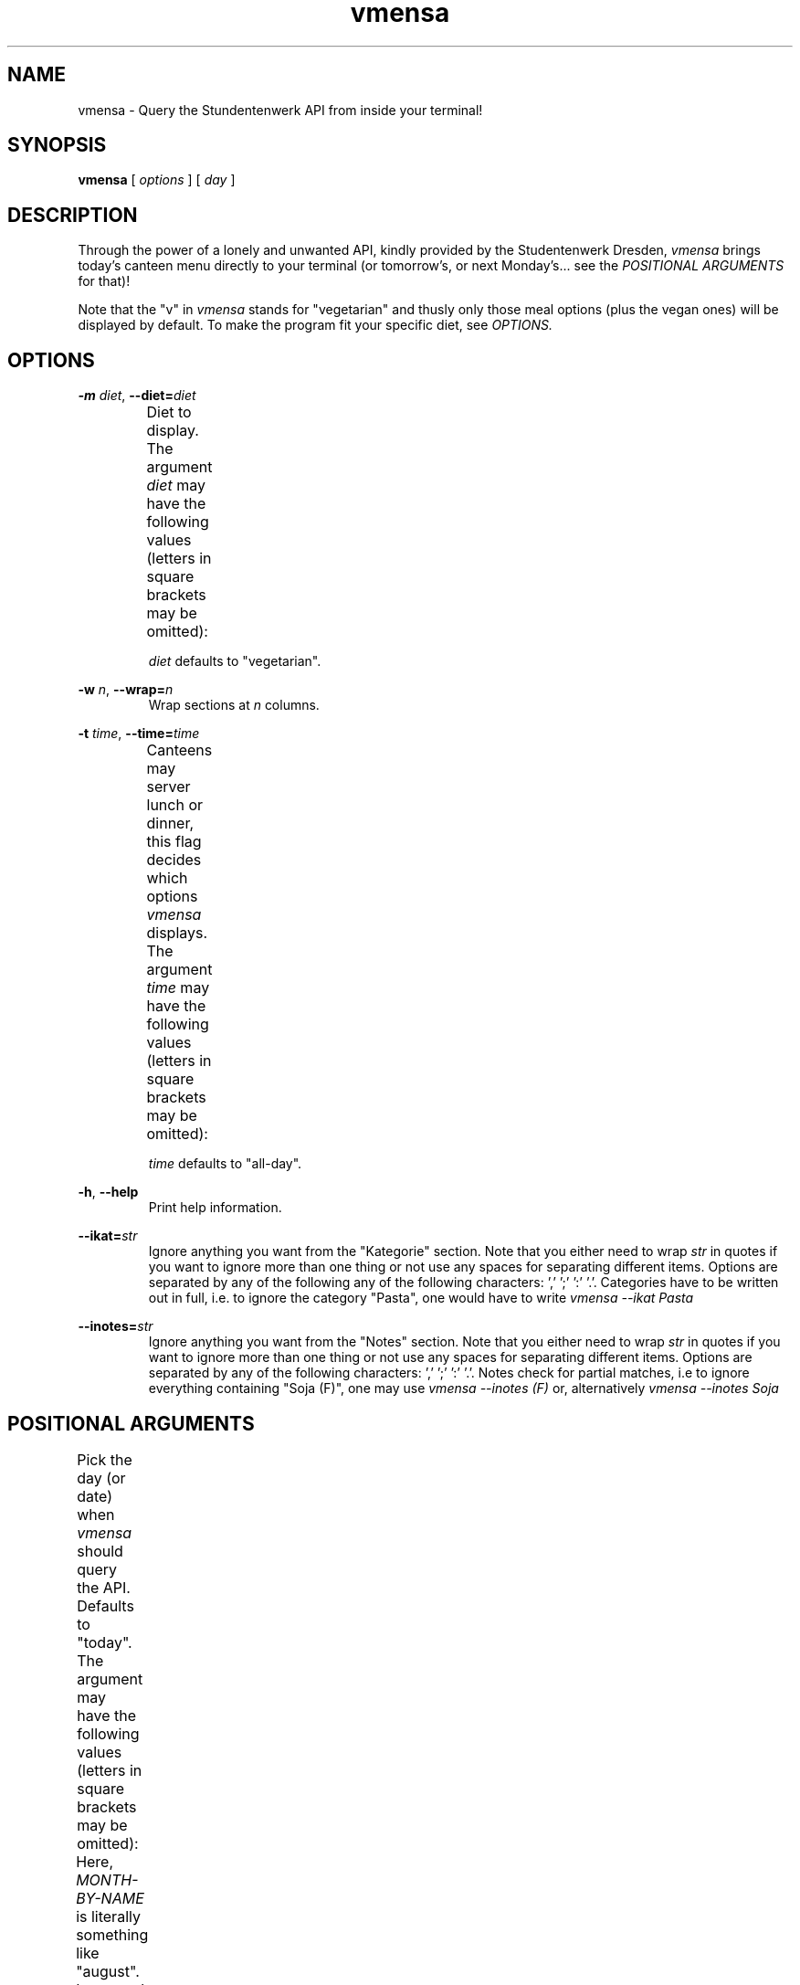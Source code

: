 .hy
.TH "vmensa" "1" "07 March 2020" "vmensa 0.1"



.SH NAME
.PP
vmensa \- Query the Stundentenwerk API from inside your terminal!



.SH SYNOPSIS
.B vmensa
[
.I options
] [
.I day
]



.SH DESCRIPTION
.PP
Through the power of a lonely and unwanted API, kindly provided by the
Studentenwerk Dresden,
.I vmensa
brings today's canteen menu directly to your terminal (or tomorrow's, or next
Monday's... see the
.I POSITIONAL ARGUMENTS
for that)!

Note that the "v" in
.I vmensa
stands for "vegetarian" and thusly only those meal options (plus the vegan ones)
will be displayed by default.  To make the program fit your specific diet, see
.I OPTIONS.



.SH OPTIONS
.BI \-m " diet\fR,\fP " \-\-diet= "diet"
.RS
Diet to display.  The argument
.I diet
may have the following values (letters in square brackets may be omitted):
.TS
l l l .
	a[ll]	Display all meals.
	v[egan]	Display only the vegan meals.
	vege[tarian], vegg[ie]	Display vegetarian and vegan meals.
.TE

.I diet
defaults to "vegetarian".
.RE


.BI \-w " n\fR,\fP " \-\-wrap= "n"
.RS
Wrap sections at
.I n
columns.
.RE


.BI \-t " time\fR,\fP " \-\-time= "time"
.RS
Canteens may server lunch or dinner, this flag decides which options
.I vmensa
displays.  The argument
.I time
may have the following values (letters in square brackets may be omitted):
.TS
l l l .
	a[ll-day]	Display all meals.
	l[unch]	Display only the lunch options.
	d[inner]	Display only the dinner options.
.TE

.I time
defaults to "all-day".
.RE


.BR \-h ", " \-\-help
.RS
Print help information.
.RE


.BI \-\-ikat= "str"
.RS
Ignore anything you want from the "Kategorie" section.  Note that you either
need to wrap
.I str
in quotes if you want to ignore more than one thing or not use any spaces for
separating different items.  Options are separated by any of the following any
of the following characters: ',' ';' ':' '.'.  Categories have to be written out
in full, i.e. to ignore the category "Pasta", one would have to write
.I vmensa --ikat Pasta
.RE


.BI \-\-inotes= "str"
.RS
Ignore anything you want from the "Notes" section.  Note that you either need to
wrap
.I str
in quotes if you want to ignore more than one thing or not use any spaces for
separating different items.  Options are separated by any of the following
characters: ',' ';' ':' '.'.  Notes check for partial matches, i.e to ignore
everything containing "Soja (F)", one may use
.I vmensa --inotes (F)
or, alternatively
.I vmensa --inotes Soja
.RE



.SH POSITIONAL ARGUMENTS
Pick the day (or date) when
.I vmensa
should query the API.  Defaults to "today".  The argument may have the following
values (letters in square brackets may be omitted):
.TS
l l .
	today
	mo[nday]
	tu[esday], di[enstag]
	w[ednesday], mi[ttwoch]
	th[ursday], do[nnerstag]
	f[riday]
	sa[turday]
	su[nday], so[nntag]
	t[omorrow]
	YYYY-MM-DD
	DD MONTH-BY-NAME [YYYY]
.TE

Here,
.I MONTH-BY-NAME
is literally something like "august".  In general, the input can be as short as
the shortest non-ambiguous sequence of characters for a specific month.  This
means "m" would not be allowed (as it may either refer to "march" or "may"),
while "o" (for "october") would be completely fine.  In particular, the
following input is valid:
.TS
l l .
	ja[nuary]
	f[ebruary]
	mar[ch]
	ap[ril]
	may
	jun[e]
	jul[y]
	au[gust]
	s[eptember]
	o[ctober]
	n[ovember]
	d[ecember]
.TE

If the year is omitted, the
.I current year
is assumed.  Note that specifying the week day will always jump forwards in
time, i.e. an input of "monday" on a monday will result in getting the menu for
the following monday.



.SH EXAMPLES
Query tomorrows lunch menu, wrapping the text at 80 characters:

.RS
.I vmensa --time lunch --wrap 80 tomorrow
.RE

Query next Wednesday's vegan dinner menu, wrapping the text at 60 characters:

.RS
.I vmensa -m v -t d -w 60 w
.RE

Query today's vegetarian menu, ignoring pasta, as well as anything containing
eggs and soy:

.RS
.I vmensa --inotes 'Eier, Soja' --ikat Pasta
.RE
.RS
.I vmensa --inotes Eier,Soja --ikat Pasta
.RE

Query the menu for the 17th of july.

.RS
.I vmensa 17 jul
.RE



.SH BUGS
For a list of bugs, see <\fIhttps://gitlab.com/tozor/vmensa/issues\fR>.



.SH AUTHOR
\fBvmensa\fR was written by Tony Zorman.  To contribute, or file an issue please
visit <\fIhttps://gitlab.com/tozor/vmensa/\fR>
